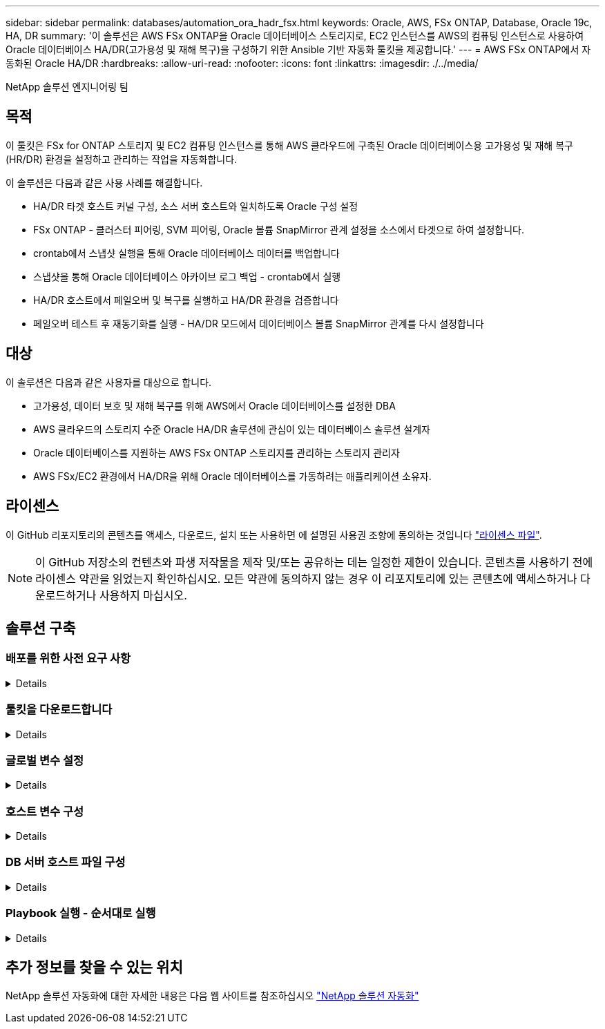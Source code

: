 ---
sidebar: sidebar 
permalink: databases/automation_ora_hadr_fsx.html 
keywords: Oracle, AWS, FSx ONTAP, Database, Oracle 19c, HA, DR 
summary: '이 솔루션은 AWS FSx ONTAP을 Oracle 데이터베이스 스토리지로, EC2 인스턴스를 AWS의 컴퓨팅 인스턴스로 사용하여 Oracle 데이터베이스 HA/DR(고가용성 및 재해 복구)을 구성하기 위한 Ansible 기반 자동화 툴킷을 제공합니다.' 
---
= AWS FSx ONTAP에서 자동화된 Oracle HA/DR
:hardbreaks:
:allow-uri-read: 
:nofooter: 
:icons: font
:linkattrs: 
:imagesdir: ./../media/


NetApp 솔루션 엔지니어링 팀



== 목적

이 툴킷은 FSx for ONTAP 스토리지 및 EC2 컴퓨팅 인스턴스를 통해 AWS 클라우드에 구축된 Oracle 데이터베이스용 고가용성 및 재해 복구(HR/DR) 환경을 설정하고 관리하는 작업을 자동화합니다.

이 솔루션은 다음과 같은 사용 사례를 해결합니다.

* HA/DR 타겟 호스트 커널 구성, 소스 서버 호스트와 일치하도록 Oracle 구성 설정
* FSx ONTAP - 클러스터 피어링, SVM 피어링, Oracle 볼륨 SnapMirror 관계 설정을 소스에서 타겟으로 하여 설정합니다.
* crontab에서 스냅샷 실행을 통해 Oracle 데이터베이스 데이터를 백업합니다
* 스냅샷을 통해 Oracle 데이터베이스 아카이브 로그 백업 - crontab에서 실행
* HA/DR 호스트에서 페일오버 및 복구를 실행하고 HA/DR 환경을 검증합니다
* 페일오버 테스트 후 재동기화를 실행 - HA/DR 모드에서 데이터베이스 볼륨 SnapMirror 관계를 다시 설정합니다




== 대상

이 솔루션은 다음과 같은 사용자를 대상으로 합니다.

* 고가용성, 데이터 보호 및 재해 복구를 위해 AWS에서 Oracle 데이터베이스를 설정한 DBA
* AWS 클라우드의 스토리지 수준 Oracle HA/DR 솔루션에 관심이 있는 데이터베이스 솔루션 설계자
* Oracle 데이터베이스를 지원하는 AWS FSx ONTAP 스토리지를 관리하는 스토리지 관리자
* AWS FSx/EC2 환경에서 HA/DR을 위해 Oracle 데이터베이스를 가동하려는 애플리케이션 소유자.




== 라이센스

이 GitHub 리포지토리의 콘텐츠를 액세스, 다운로드, 설치 또는 사용하면 에 설명된 사용권 조항에 동의하는 것입니다 link:https://github.com/NetApp/na_ora_hadr_failover_resync/blob/master/LICENSE.TXT["라이센스 파일"^].


NOTE: 이 GitHub 저장소의 컨텐츠와 파생 저작물을 제작 및/또는 공유하는 데는 일정한 제한이 있습니다. 콘텐츠를 사용하기 전에 라이센스 약관을 읽었는지 확인하십시오. 모든 약관에 동의하지 않는 경우 이 리포지토리에 있는 콘텐츠에 액세스하거나 다운로드하거나 사용하지 마십시오.



== 솔루션 구축



=== 배포를 위한 사전 요구 사항

[%collapsible]
====
배포에는 다음과 같은 사전 요구 사항이 필요합니다.

....
Ansible v.2.10 and higher
ONTAP collection 21.19.1
Python 3
Python libraries:
  netapp-lib
  xmltodict
  jmespath
....
 AWS FSx storage as is available
....
AWS EC2 Instance
  RHEL 7/8, Oracle Linux 7/8
  Network interfaces for NFS, public (internet) and optional management
  Existing Oracle environment on source, and the equivalent Linux operating system at the target
....
====


=== 툴킷을 다운로드합니다

[%collapsible]
====
[source, cli]
----
git clone https://github.com/NetApp/na_ora_hadr_failover_resync.git
----
====


=== 글로벌 변수 설정

[%collapsible]
====
Ansible 플레이북은 상황에 따라 다릅니다. 예제 글로벌 변수 파일 FSX_VARS_EXAMPLE.yml이 포함되어 일반적인 구성을 보여 줍니다. 주요 고려 사항은 다음과 같습니다.

....
ONTAP - retrieve FSx storage parameters using AWS FSx console for both source and target FSx clusters.
  cluster name: source/destination
  cluster management IP: source/destination
  inter-cluster IP: source/destination
  vserver name: source/destination
  vserver management IP: source/destination
  NFS lifs: source/destination
  cluster credentials: fsxadmin and vsadmin pwd to be updated in roles/ontap_setup/defaults/main.yml file
....
....
Oracle database volumes - they should have been created from AWS FSx console, volume naming should follow strictly with following standard:
  Oracle binary: {{ host_name }}_bin, generally one lun/volume
  Oracle data: {{ host_name }}_data, can be multiple luns/volume, add additional line for each additional lun/volume in variable such as {{ host_name }}_data_01, {{ host_name }}_data_02 ...
  Oracle log: {{ host_name }}_log, can be multiple luns/volume, add additional line for each additional lun/volume in variable such as {{ host_name }}_log_01, {{ host_name }}_log_02 ...
  host_name: as defined in hosts file in root directory, the code is written to be specifically matched up with host name defined in host file.
....
....
Linux and DB specific global variables - keep it as is.
  Enter redhat subscription if you have one, otherwise leave it black.
....
====


=== 호스트 변수 구성

[%collapsible]
====
호스트 변수는 이름이 {{host_name}}.yml인 host_vars 디렉토리에 정의됩니다. 일반적인 구성을 보여 주는 호스트 변수 파일 HOST_NAME.yml 예가 포함되어 있습니다. 주요 고려 사항은 다음과 같습니다.

....
Oracle - define host specific variables when deploying Oracle in multiple hosts concurrently
  ansible_host: IP address of database server host
  log_archive_mode: enable archive log archiving (true) or not (false)
  oracle_sid: Oracle instance identifier
  pdb: Oracle in a container configuration, name pdb_name string and number of pdbs (Oracle allows 3 pdbs free of multitenant license fee)
  listener_port: Oracle listener port, default 1521
  memory_limit: set Oracle SGA size, normally up to 75% RAM
  host_datastores_nfs: combining of all Oracle volumes (binary, data, and log) as defined in global vars file. If multi luns/volumes, keep exactly the same number of luns/volumes in host_var file
....
....
Linux - define host specific variables at Linux level
  hugepages_nr: set hugepage for large DB with large SGA for performance
  swap_blocks: add swap space to EC2 instance. If swap exist, it will be ignored.
....
====


=== DB 서버 호스트 파일 구성

[%collapsible]
====
AWS EC2 인스턴스는 기본적으로 호스트 이름 지정을 위해 IP 주소를 사용합니다. Ansible용 hosts 파일에서 다른 이름을 사용하는 경우 소스 및 대상 서버에 대해 /etc/hosts 파일에서 호스트 이름 확인을 설정합니다. 다음은 예제입니다.

....
127.0.0.1   localhost localhost.localdomain localhost4 localhost4.localdomain4
::1         localhost localhost.localdomain localhost6 localhost6.localdomain6
172.30.15.96 db1
172.30.15.107 db2
....
====


=== Playbook 실행 - 순서대로 실행

[%collapsible]
====
. Ansible 컨트롤러 사전 설치를 참조하십시오.
+
[source, cli]
----
ansible-playbook -i hosts requirements.yml
----
+
[source, cli]
----
ansible-galaxy collection install -r collections/requirements.yml --force
----
. 타겟 EC2 DB 인스턴스를 설정합니다.
+
[source, cli]
----
ansible-playbook -i hosts ora_dr_setup.yml -u ec2-user --private-key db2.pem -e @vars/fsx_vars.yml
----
. 소스 및 타겟 데이터베이스 볼륨 간에 FSx ONTAP SnapMirror 관계 설정
+
[source, cli]
----
ansible-playbook -i hosts ontap_setup.yml -u ec2-user --private-key db2.pem -e @vars/fsx_vars.yml
----
. crontab의 스냅샷을 통해 Oracle 데이터베이스 데이터 볼륨을 백업합니다.
+
[source, cli]
----
10 * * * * cd /home/admin/na_ora_hadr_failover_resync && /usr/bin/ansible-playbook -i hosts ora_replication_cg.yml -u ec2-user --private-key db1.pem -e @vars/fsx_vars.yml >> logs/snap_data_`date +"%Y-%m%d-%H%M%S"`.log 2>&1
----
. crontab의 스냅샷을 통해 Oracle 데이터베이스 아카이브 로그 볼륨을 백업합니다.
+
[source, cli]
----
0,20,30,40,50 * * * * cd /home/admin/na_ora_hadr_failover_resync && /usr/bin/ansible-playbook -i hosts ora_replication_logs.yml -u ec2-user --private-key db1.pem -e @vars/fsx_vars.yml >> logs/snap_log_`date +"%Y-%m%d-%H%M%S"`.log 2>&1
----
. 타겟 EC2 DB 인스턴스에서 페일오버를 실행하고 Oracle 데이터베이스를 복구합니다. - HA/DR 구성을 테스트하고 검증합니다.
+
[source, cli]
----
ansible-playbook -i hosts ora_recovery.yml -u ec2-user --private-key db2.pem -e @vars/fsx_vars.yml
----
. 페일오버 테스트 후 재동기화를 실행하고 복제 모드에서 데이터베이스 볼륨 SnapMirror 관계를 다시 설정합니다.
+
[source, cli]
----
ansible-playbook -i hosts ontap_ora_resync.yml -u ec2-user --private-key db2.pem -e @vars/fsx_vars.yml
----


====


== 추가 정보를 찾을 수 있는 위치

NetApp 솔루션 자동화에 대한 자세한 내용은 다음 웹 사이트를 참조하십시오 link:https://docs.netapp.com/us-en/netapp-solutions/automation/automation_introduction.html["NetApp 솔루션 자동화"^]

